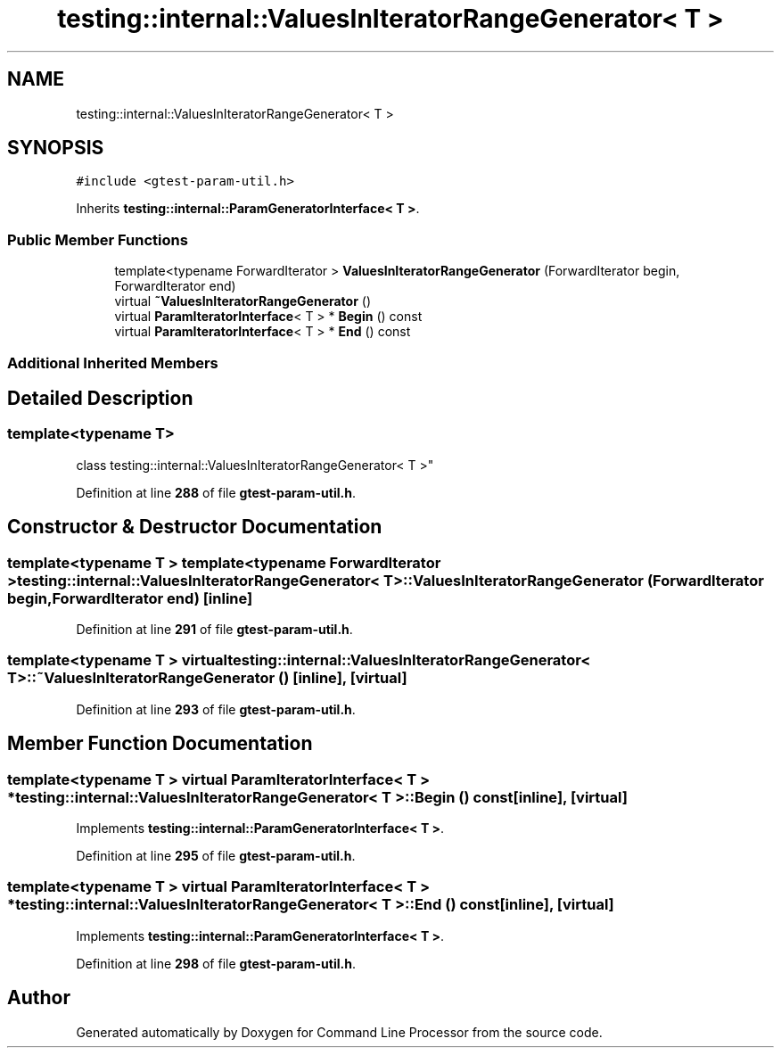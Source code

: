 .TH "testing::internal::ValuesInIteratorRangeGenerator< T >" 3 "Wed Nov 3 2021" "Version 0.2.3" "Command Line Processor" \" -*- nroff -*-
.ad l
.nh
.SH NAME
testing::internal::ValuesInIteratorRangeGenerator< T >
.SH SYNOPSIS
.br
.PP
.PP
\fC#include <gtest\-param\-util\&.h>\fP
.PP
Inherits \fBtesting::internal::ParamGeneratorInterface< T >\fP\&.
.SS "Public Member Functions"

.in +1c
.ti -1c
.RI "template<typename ForwardIterator > \fBValuesInIteratorRangeGenerator\fP (ForwardIterator begin, ForwardIterator end)"
.br
.ti -1c
.RI "virtual \fB~ValuesInIteratorRangeGenerator\fP ()"
.br
.ti -1c
.RI "virtual \fBParamIteratorInterface\fP< T > * \fBBegin\fP () const"
.br
.ti -1c
.RI "virtual \fBParamIteratorInterface\fP< T > * \fBEnd\fP () const"
.br
.in -1c
.SS "Additional Inherited Members"
.SH "Detailed Description"
.PP 

.SS "template<typename T>
.br
class testing::internal::ValuesInIteratorRangeGenerator< T >"
.PP
Definition at line \fB288\fP of file \fBgtest\-param\-util\&.h\fP\&.
.SH "Constructor & Destructor Documentation"
.PP 
.SS "template<typename T > template<typename ForwardIterator > \fBtesting::internal::ValuesInIteratorRangeGenerator\fP< T >::\fBValuesInIteratorRangeGenerator\fP (ForwardIterator begin, ForwardIterator end)\fC [inline]\fP"

.PP
Definition at line \fB291\fP of file \fBgtest\-param\-util\&.h\fP\&.
.SS "template<typename T > virtual \fBtesting::internal::ValuesInIteratorRangeGenerator\fP< T >::~\fBValuesInIteratorRangeGenerator\fP ()\fC [inline]\fP, \fC [virtual]\fP"

.PP
Definition at line \fB293\fP of file \fBgtest\-param\-util\&.h\fP\&.
.SH "Member Function Documentation"
.PP 
.SS "template<typename T > virtual \fBParamIteratorInterface\fP< T > * \fBtesting::internal::ValuesInIteratorRangeGenerator\fP< T >::Begin () const\fC [inline]\fP, \fC [virtual]\fP"

.PP
Implements \fBtesting::internal::ParamGeneratorInterface< T >\fP\&.
.PP
Definition at line \fB295\fP of file \fBgtest\-param\-util\&.h\fP\&.
.SS "template<typename T > virtual \fBParamIteratorInterface\fP< T > * \fBtesting::internal::ValuesInIteratorRangeGenerator\fP< T >::End () const\fC [inline]\fP, \fC [virtual]\fP"

.PP
Implements \fBtesting::internal::ParamGeneratorInterface< T >\fP\&.
.PP
Definition at line \fB298\fP of file \fBgtest\-param\-util\&.h\fP\&.

.SH "Author"
.PP 
Generated automatically by Doxygen for Command Line Processor from the source code\&.
